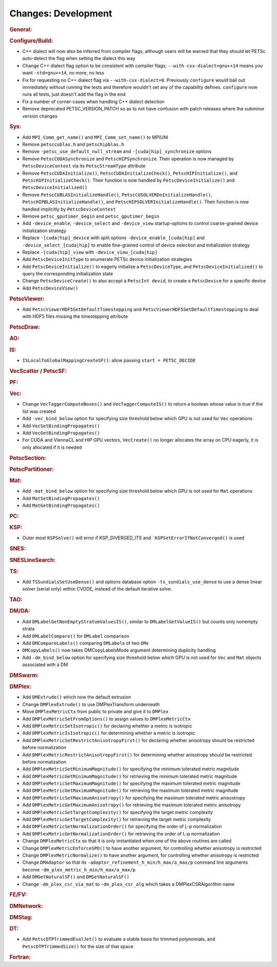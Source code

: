====================
Changes: Development
====================

..
   STYLE GUIDELINES:
   * Capitalize sentences
   * Use imperative, e.g., Add, Improve, Change, etc.
   * Don't use a period (.) at the end of entries
   * If multiple sentences are needed, use a period or semicolon to divide sentences, but not at the end of the final sentence

.. rubric:: General:

.. rubric:: Configure/Build:

- C++ dialect will now also be inferred from compiler flags, although users will be warned that they should let PETSc auto-detect the flag when setting the dialect this way
- Change C++ dialect flag option to be consistent with compiler flags;  ``--with-cxx-dialect=gnu++14`` means you want ``-std=gnu++14``, no more, no less
- Fix for requesting no C++ dialect flag via ``--with-cxx-dialect=0``. Previously ``configure`` would bail out immediately without running the tests and therefore wouldn't set any of the capability defines. ``configure`` now runs all tests, just doesn't add the flag in the end
- Fix a number of corner-cases when handling C++ dialect detection
- Remove deprecated PETSC_VERSION_PATCH so as to not have confusion with patch releases where the subminor version changes

.. rubric:: Sys:

- Add ``MPI_Comm_get_name()`` and ``MPI_Comm_set_name()`` to MPIUNI
- Remove ``petsccublas.h`` and ``petschipblas.h``
- Remove ``-petsc_use_default_null_stream`` and ``-[cuda|hip]_synchronize`` options
- Remove ``PetscCUDASynchronize`` and ``PetscHIPSynchronize``. Their operation is now managed by ``PetscDeviceContext`` via its ``PetscStreamType`` attribute
- Remove ``PetscCUDAInitialize()``, ``PetscCUDAInitializeCheck()``, ``PetscHIPInitialize()``, and ``PetscHIPInitializeCheck()``. Their function is now handled by ``PetscDeviceInitialize()`` and ``PetscDeviceInitialized()``
- Remove ``PetscCUBLASInitializeHandle()``, ``PetscCUSOLVERDnInitializeHandle()``, ``PetscHIPBLASInitializeHandle()``, and ``PetscHIPSOLVERInitializeHandle()``. Their function is now handled implicitly by ``PetscDeviceContext``
- Remove ``petsc_gputimer_begin`` and ``petsc_gputimer_begin``
- Add ``-device_enable``, ``-device_select`` and ``-device_view`` startup-options to control coarse-grained device initialization strategy
- Replace ``-[cuda|hip]_device`` with split options ``-device_enable_[cuda|hip]`` and ``-device_select_[cuda|hip]`` to enable fine-grained control of device selection and initialization strategy
- Replace ``-[cuda|hip]_view`` with ``-device_view_[cuda|hip]``
- Add ``PetscDeviceInitType`` to enumerate PETSc device initialization strategies
- Add ``PetscDeviceInitialize()`` to eagerly initialize a ``PetscDeviceType``, and ``PetscDeviceInitialized()`` to query the corresponding initialization state
- Change ``PetscDeviceCreate()`` to also accept a ``PetscInt devid``, to create a ``PetscDevice`` for a specific device
- Add ``PetscDeviceView()``

.. rubric:: PetscViewer:

- Add  ``PetscViewerHDF5SetDefaultTimestepping`` and ``PetscViewerHDF5SetDefaultTimestepping`` to deal with HDF5 files missing the timestepping attribute

.. rubric:: PetscDraw:

.. rubric:: AO:

.. rubric:: IS:

-  ``ISLocalToGlobalMappingCreateSF()``: allow passing ``start = PETSC_DECIDE``

.. rubric:: VecScatter / PetscSF:

.. rubric:: PF:

.. rubric:: Vec:

-  Change ``VecTaggerComputeBoxes()`` and ``VecTaggerComputeIS()`` to return a boolean whose value is true if the list was created
-  Add ``-vec_bind_below`` option for specifying size threshold below which GPU is not used for ``Vec`` operations
-  Add ``VecSetBindingPropagates()``
-  Add ``VecGetBindingPropagates()``
-  For CUDA and ViennaCL and HIP GPU vectors, ``VecCreate()`` no longer allocates the array on CPU eagerly, it is only allocated if it is needed

.. rubric:: PetscSection:

.. rubric:: PetscPartitioner:

.. rubric:: Mat:

-  Add ``-mat_bind_below`` option for specifying size threshold below which GPU is not used for ``Mat`` operations
-  Add ``MatSetBindingPropagates()``
-  Add ``MatGetBindingPropagates()``

.. rubric:: PC:

.. rubric:: KSP:

-  Outer most ``KSPSolve()`` will error if KSP_DIVERGED_ITS and ```KSPSetErrorIfNotConverged()`` is used

.. rubric:: SNES:

.. rubric:: SNESLineSearch:

.. rubric:: TS:

- Add ``TSSundialsSetUseDense()`` and options database option ``-ts_sundials_use_dense`` to use a dense linear solver (serial only) within CVODE, instead of the default iterative solve.

.. rubric:: TAO:

.. rubric:: DM/DA:

-  Add ``DMLabelGetNonEmptyStratumValuesIS()``, similar to ``DMLabelGetValueIS()`` but counts only nonempty strata
-  Add ``DMLabelCompare()`` for ``DMLabel`` comparison
-  Add ``DMCompareLabels()`` comparing ``DMLabel``\s of two ``DM``\s
-  ``DMCopyLabels()`` now takes DMCopyLabelsMode argument determining duplicity handling
-  Add ``-dm_bind_below`` option for specifying size threshold below which GPU is not used for ``Vec`` and ``Mat`` objects associated with a DM

.. rubric:: DMSwarm:

.. rubric:: DMPlex:

- Add ``DMExtrude()`` which now the default extrusion
- Change ``DMPlexExtrude()`` to use DMPlexTransform underneath
- Move ``DMPlexMetricCtx`` from public to private and give it to ``DMPlex``
- Add ``DMPlexMetricSetFromOptions()`` to assign values to ``DMPlexMetricCtx``
- Add ``DMPlexMetricSetIsotropic()`` for declaring whether a metric is isotropic
- Add ``DMPlexMetricIsIsotropic()`` for determining whether a metric is isotropic
- Add ``DMPlexMetricSetRestrictAnisotropyFirst()`` for declaring whether anisotropy should be restricted before normalization
- Add ``DMPlexMetricRestrictAnisotropyFirst()`` for determining whether anisotropy should be restricted before normalization
- Add ``DMPlexMetricSetMinimumMagnitude()`` for specifying the minimum tolerated metric magnitude
- Add ``DMPlexMetricGetMinimumMagnitude()`` for retrieving the minimum tolerated metric magnitude
- Add ``DMPlexMetricSetMaximumMagnitude()`` for specifying the maximum tolerated metric magnitude
- Add ``DMPlexMetricGetMaximumMagnitude()`` for retrieving the maximum tolerated metric magnitude
- Add ``DMPlexMetricSetMaximumAnisotropy()`` for specifying the maximum tolerated metric anisostropy
- Add ``DMPlexMetricGetMaximumAnisotropy()`` for retrieving the maximum tolerated metric anisotropy
- Add ``DMPlexMetricSetTargetComplexity()`` for specifying the target metric complexity
- Add ``DMPlexMetricGetTargetComplexity()`` for retrieving the target metric complexity
- Add ``DMPlexMetricSetNormalizationOrder()`` for specifying the order of L-p normalization
- Add ``DMPlexMetricGetNormalizationOrder()`` for retrieving the order of L-p normalization
- Change ``DMPlexMetricCtx`` so that it is only instantiated when one of the above routines are called
- Change ``DMPlexMetricEnforceSPD()`` to have another argument, for controlling whether anisotropy is restricted
- Change ``DMPlexMetricNormalize()`` to have another argument, for controlling whether anisotropy is restricted
- Change ``DMAdaptor`` so that its ``-adaptor_refinement_h_min/h_max/a_max/p`` command line arguments become ``-dm_plex_metric_h_min/h_max/a_max/p``
- Add ``DMGetNaturalSF()`` and ``DMSetNaturalSF()``
- Change ``-dm_plex_csr_via_mat`` to ``-dm_plex_csr_alg`` which takes a DMPlexCSRAlgorithm name

.. rubric:: FE/FV:

.. rubric:: DMNetwork:

.. rubric:: DMStag:

.. rubric:: DT:

- Add ``PetscDTPTrimmedEvalJet()`` to evaluate a stable basis for trimmed polynomials, and ``PetscDTPTrimmedSize()`` for the size of that space

.. rubric:: Fortran:

